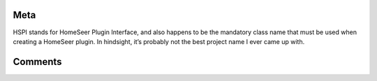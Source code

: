 Meta
====

HSPI stands for HomeSeer Plugin Interface, and also happens to be the mandatory class name that must be used when creating a HomeSeer plugin. In hindsight, it’s probably not the best project name I ever came up with.  

Comments
========

.. disqus::
    :disqus_identifier: meta